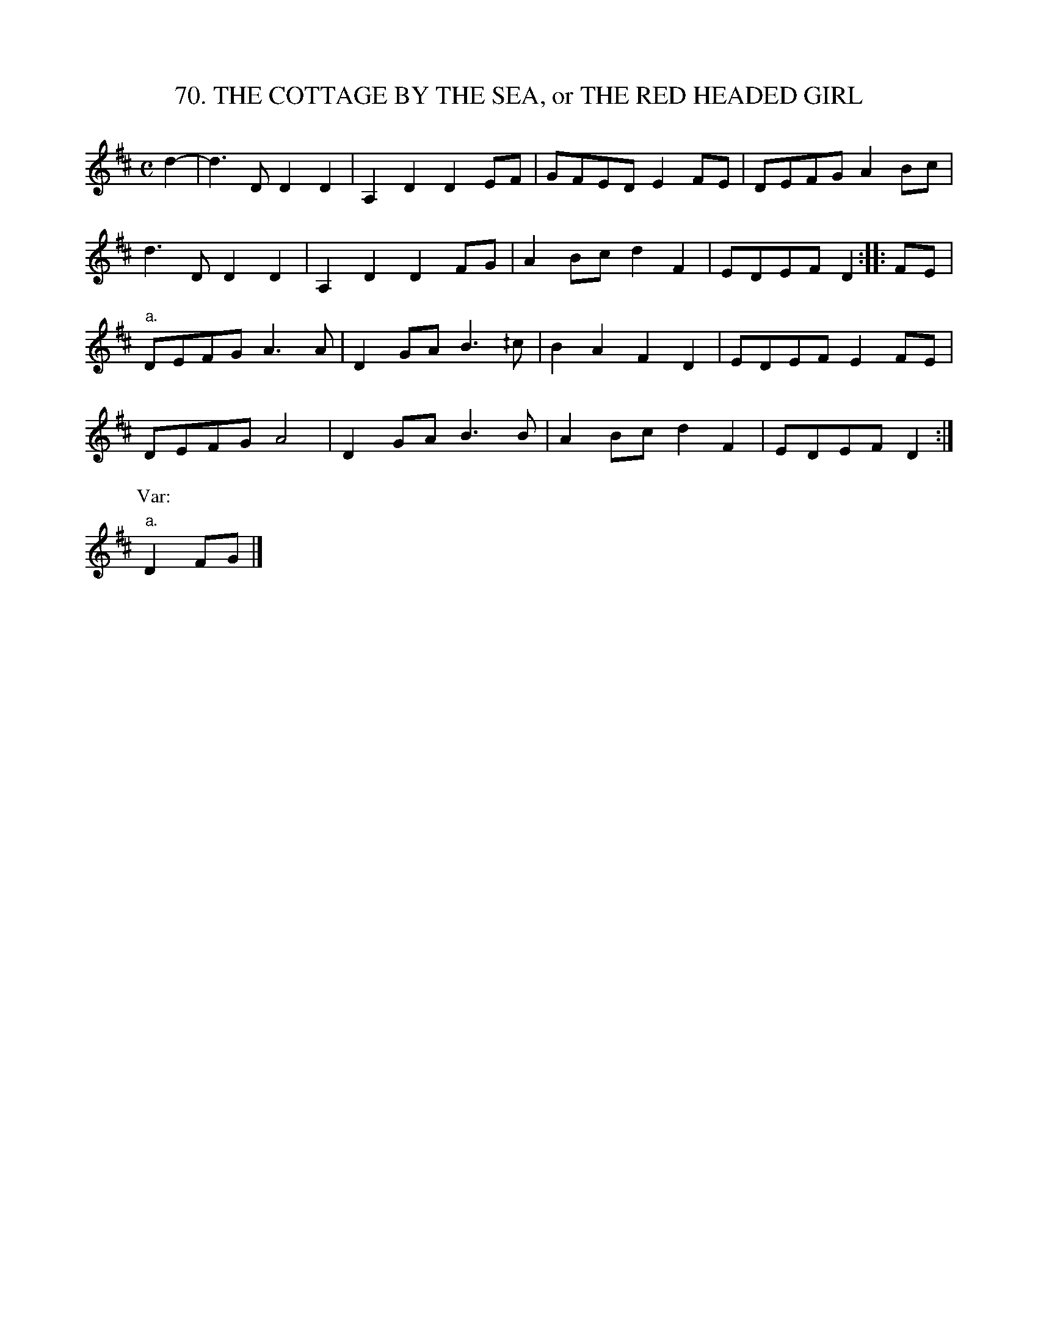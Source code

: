 X: 70
T: 70. THE COTTAGE BY THE SEA, or THE RED HEADED GIRL
B: Sam Bayard, "Hill Country Tunes" 1944 #70
S: Played by Mrs Sarah Armstrong, (near) Derry, PA, Nov 18, 1943.
Z: 2010 John Chambers <jc:trillian.mit.edu>
R: reel, polka
M: C
L: 1/8
K: D
d2- |\
d3D D2D2 | A,2D2 D2EF | GFED E2FE | DEFG A2Bc |
d3D D2D2 | A,2D2 D2FG | A2Bc d2F2 | EDEF D2 :: FE |
"a."DEFG A3A | D2GA B3^/c | B2A2 F2D2 | EDEF E2FE |
DEFG A4 | D2GA B3B | A2Bc d2F2 | EDEF D2 :|
P: Var:
"a."D2FG |]
